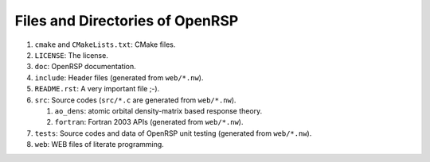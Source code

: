 .. _chapter_files_and_directories:

Files and Directories of OpenRSP
================================

#. ``cmake`` and ``CMakeLists.txt``: CMake files.

#. ``LICENSE``: The license.

#. ``doc``: OpenRSP documentation.

#. ``include``: Header files (generated from ``web/*.nw``).

#. ``README.rst``: A very important file ;-).

#. ``src``: Source codes (``src/*.c`` are generated from ``web/*.nw``).

   #. ``ao_dens``: atomic orbital density-matrix based response theory.

   #. ``fortran``: Fortran 2003 APIs (generated from ``web/*.nw``).

#. ``tests``: Source codes and data of OpenRSP unit testing (generated from ``web/*.nw``).

#. ``web``: WEB files of literate programming.
